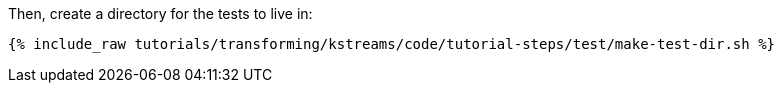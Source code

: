 Then, create a directory for the tests to live in:

+++++
<pre class="snippet"><code class="shell">{% include_raw tutorials/transforming/kstreams/code/tutorial-steps/test/make-test-dir.sh %}</code></pre>
+++++
